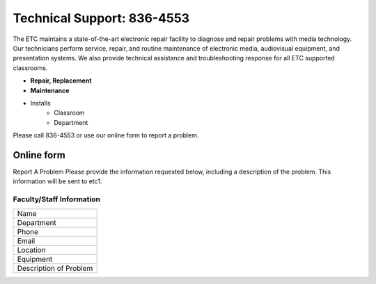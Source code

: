 ===========================
Technical Support: 836-4553
===========================

The ETC maintains a state-of-the-art electronic repair facility to diagnose and repair problems with media technology. Our technicians perform service, repair, and routine maintenance of electronic media, audiovisual equipment, and presentation systems. We also provide technical assistance and troubleshooting response for all ETC supported classrooms.

* **Repair, Replacement**
* **Maintenance**
* Installs
      * Classroom
      * Department

Please call 836-4553 or use our online form to report a problem.

Online form
===========

Report A Problem Please provide the information requested below, including a description of the problem. This information will be sent to etc1.
 
Faculty/Staff Information
-------------------------

+--------------------------+
|Name                      |
+--------------------------+
|Department                |
+--------------------------+
|Phone                     |
+--------------------------+
|Email                     |
+--------------------------+
|Location                  |
+--------------------------+
|Equipment                 |
+--------------------------+
|Description of Problem    |
+--------------------------+